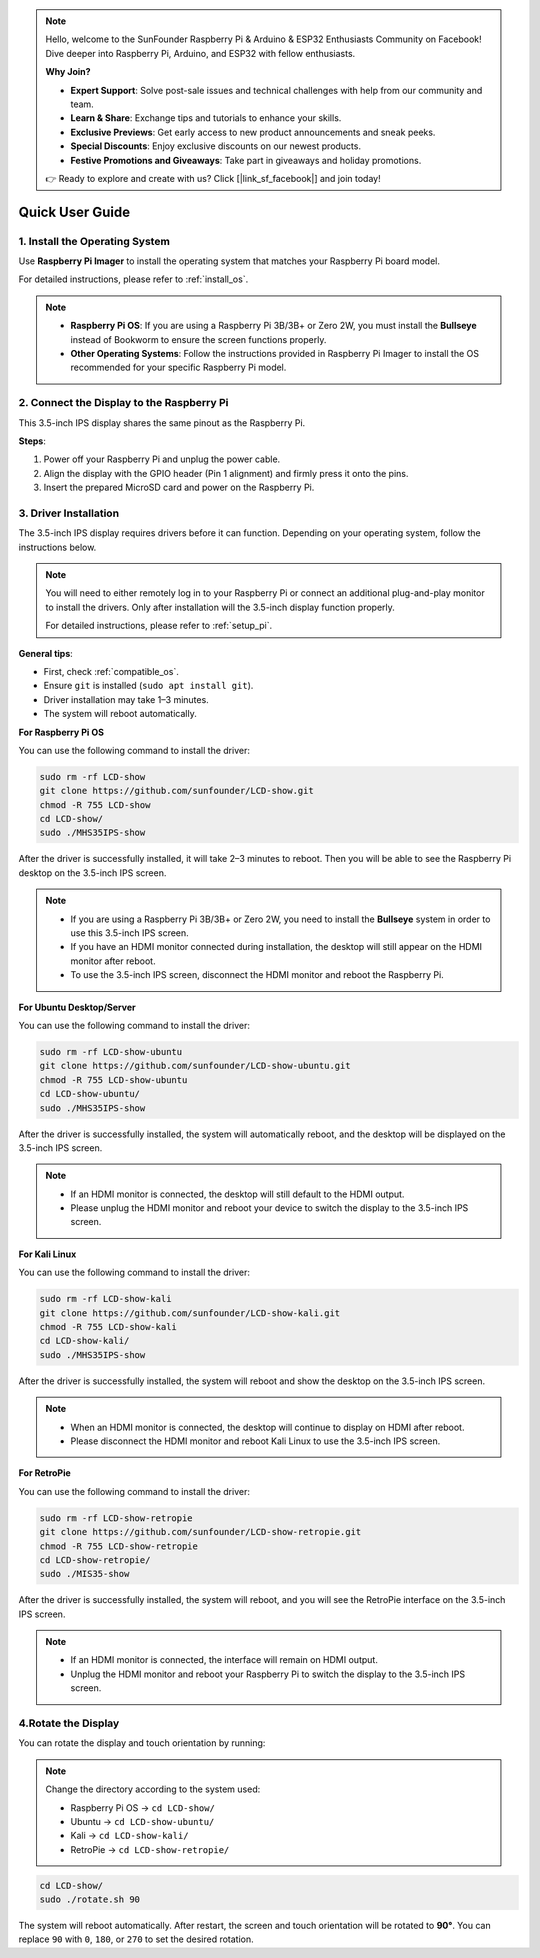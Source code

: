 .. note::

    Hello, welcome to the SunFounder Raspberry Pi & Arduino & ESP32 Enthusiasts Community on Facebook! Dive deeper into Raspberry Pi, Arduino, and ESP32 with fellow enthusiasts.

    **Why Join?**

    - **Expert Support**: Solve post-sale issues and technical challenges with help from our community and team.
    - **Learn & Share**: Exchange tips and tutorials to enhance your skills.
    - **Exclusive Previews**: Get early access to new product announcements and sneak peeks.
    - **Special Discounts**: Enjoy exclusive discounts on our newest products.
    - **Festive Promotions and Giveaways**: Take part in giveaways and holiday promotions.

    👉 Ready to explore and create with us? Click [|link_sf_facebook|] and join today!

Quick User Guide
===========================

1. Install the Operating System
--------------------------------------

Use **Raspberry Pi Imager** to install the operating system that matches your Raspberry Pi board model.

For detailed instructions, please refer to :ref:`install_os`.

.. note::

    * **Raspberry Pi OS**: If you are using a Raspberry Pi 3B/3B+ or Zero 2W, you must install the **Bullseye** instead of Bookworm to ensure the screen functions properly.
    * **Other Operating Systems**: Follow the instructions provided in Raspberry Pi Imager to install the OS recommended for your specific Raspberry Pi model.

2. Connect the Display to the Raspberry Pi
-----------------------------------------------

This 3.5-inch IPS display shares the same pinout as the Raspberry Pi.

**Steps**: 

1. Power off your Raspberry Pi and unplug the power cable.  
2. Align the display with the GPIO header (Pin 1 alignment) and firmly press it onto the pins.  
3. Insert the prepared MicroSD card and power on the Raspberry Pi.

.. image:: img/3.5_ips_plugin_pi.jpg
    :width: 400
    :align: center

.. _install_driver:

3. Driver Installation
-------------------------------

The 3.5-inch IPS display requires drivers before it can function. Depending on your operating system, follow the instructions below.

.. note::

    You will need to either remotely log in to your Raspberry Pi or connect an additional plug-and-play monitor to install the drivers. Only after installation will the 3.5-inch display function properly.

    For detailed instructions, please refer to :ref:`setup_pi`.

**General tips**: 

* First, check :ref:`compatible_os`.
* Ensure ``git`` is installed (``sudo apt install git``).  
* Driver installation may take 1–3 minutes.  
* The system will reboot automatically.

**For Raspberry Pi OS**

You can use the following command to install the driver:

.. raw:: html

   <run></run>

.. code-block:: shell


    sudo rm -rf LCD-show
    git clone https://github.com/sunfounder/LCD-show.git
    chmod -R 755 LCD-show
    cd LCD-show/
    sudo ./MHS35IPS-show

After the driver is successfully installed, it will take 2–3 minutes to reboot. Then you will be able to see the Raspberry Pi desktop on the 3.5-inch IPS screen.

.. note::

    * If you are using a Raspberry Pi 3B/3B+ or Zero 2W, you need to install the **Bullseye** system in order to use this 3.5-inch IPS screen.
    * If you have an HDMI monitor connected during installation, the desktop will still appear on the HDMI monitor after reboot.
    * To use the 3.5-inch IPS screen, disconnect the HDMI monitor and reboot the Raspberry Pi.

**For Ubuntu Desktop/Server**

You can use the following command to install the driver:

.. raw:: html

   <run></run>

.. code-block:: shell

    sudo rm -rf LCD-show-ubuntu
    git clone https://github.com/sunfounder/LCD-show-ubuntu.git
    chmod -R 755 LCD-show-ubuntu
    cd LCD-show-ubuntu/
    sudo ./MHS35IPS-show

After the driver is successfully installed, the system will automatically reboot, and the desktop will be displayed on the 3.5-inch IPS screen.

.. note::

    * If an HDMI monitor is connected, the desktop will still default to the HDMI output.
    * Please unplug the HDMI monitor and reboot your device to switch the display to the 3.5-inch IPS screen.


**For Kali Linux**

You can use the following command to install the driver:

.. raw:: html

   <run></run>

.. code-block:: shell

    sudo rm -rf LCD-show-kali
    git clone https://github.com/sunfounder/LCD-show-kali.git
    chmod -R 755 LCD-show-kali
    cd LCD-show-kali/
    sudo ./MHS35IPS-show

After the driver is successfully installed, the system will reboot and show the desktop on the 3.5-inch IPS screen.

.. note::

    * When an HDMI monitor is connected, the desktop will continue to display on HDMI after reboot.
    * Please disconnect the HDMI monitor and reboot Kali Linux to use the 3.5-inch IPS screen.

**For RetroPie**

You can use the following command to install the driver:

.. raw:: html

   <run></run>

.. code-block:: shell

    sudo rm -rf LCD-show-retropie
    git clone https://github.com/sunfounder/LCD-show-retropie.git
    chmod -R 755 LCD-show-retropie
    cd LCD-show-retropie/
    sudo ./MIS35-show

After the driver is successfully installed, the system will reboot, and you will see the RetroPie interface on the 3.5-inch IPS screen.

.. note::

    * If an HDMI monitor is connected, the interface will remain on HDMI output.
    * Unplug the HDMI monitor and reboot your Raspberry Pi to switch the display to the 3.5-inch IPS screen.

4.Rotate the Display
-----------------------------

You can rotate the display and touch orientation by running:

.. note::

    Change the directory according to the system used:  
    
    * Raspberry Pi OS → ``cd LCD-show/``  
    * Ubuntu → ``cd LCD-show-ubuntu/``  
    * Kali → ``cd LCD-show-kali/``  
    * RetroPie → ``cd LCD-show-retropie/``

.. raw:: html

   <run></run>

.. code-block:: shell

    cd LCD-show/
    sudo ./rotate.sh 90

The system will reboot automatically. After restart, the screen and touch orientation will be rotated to **90°**.  
You can replace ``90`` with ``0``, ``180``, or ``270`` to set the desired rotation.
